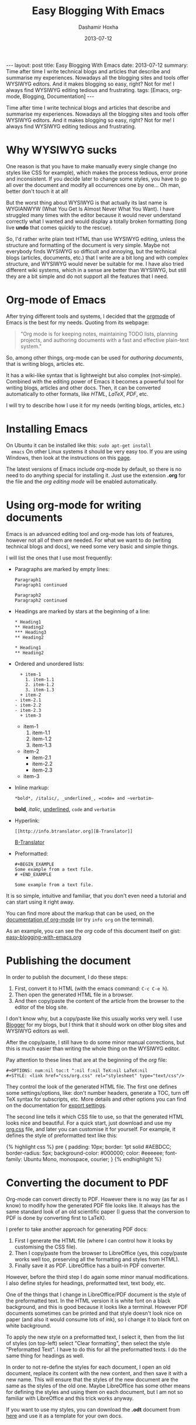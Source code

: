 #+TITLE:     Easy Blogging With Emacs
#+AUTHOR:    Dashamir Hoxha
#+EMAIL:     dashohoxha@gmail.com
#+DATE:      2013-07-12
#+OPTIONS:   H:3 num:t toc:t \n:nil @:t ::t |:t ^:nil -:t f:t *:t <:t
#+OPTIONS:   TeX:nil LaTeX:nil skip:nil d:nil todo:t pri:nil tags:not-in-toc
# #+INFOJS_OPT: view:overview toc:t ltoc:t mouse:#aadddd buttons:0 path:js/org-info.js
#+STYLE: <link rel="stylesheet" type="text/css" href="css/org-info.css" />
#+begin_export html
---
layout:     post
title:      Easy Blogging With Emacs
date:       2013-07-12
summary:    Time after time I write technical blogs and articles that describe
    and summarise my experiences. Nowadays all the blogging sites and tools
    offer WYSIWYG editors. And it makes blogging so easy, right? Not for
    me! I always find WYSIWYG editing tedious and frustrating.
tags: [Emacs, org-mode, Blogging, Documentation]
---
#+end_export

Time after time I write technical blogs and articles that describe and
summarise my experiences. Nowadays all the blogging sites and tools
offer WYSIWYG editors.  And it makes blogging so easy, right? Not for
me! I always find WYSIWYG editing tedious and frustrating.


* Why WYSIWYG sucks

  One reason is that you have to make manually every single change (no
  styles like CSS for example), which makes the process tedious, error
  prone and inconsistent. If you decide later to change some styles,
  you have to go all over the document and modify all occurrences one
  by one... Oh man, better don't touch it at all!

  But the worst thing about WYSIWYG is that actually its last name is
  WYGIANWYW (What You Get Is Almost Never What You Want). I have
  struggled many times with the editor because it would never
  understand correctly what I wanted and would display a totally broken
  formatting (long live *undo* that comes quickly to the rescue).

  So, I'd rather write plain text HTML than use WYSIWYG editing,
  unless the structure and formatting of the document is very
  simple. Maybe not everybody finds WYSIWYG so difficult and annoying,
  but the technical blogs (articles, documents, etc.) that I write are
  a bit long and with complex structure, and WYSIWYG would never be
  suitable for me. I have also tried different wiki systems, which in
  a sense are better than WYSIWYG, but still they are a bit simple and
  do not support all the features that I need.


* Org-mode of Emacs

  After trying different tools and systems, I decided that the [[http://orgmode.org][orgmode]]
  of Emacs is the best for my needs. Quoting from its webpage:
  #+BEGIN_QUOTE
  "Org mode is for keeping notes, maintaining TODO lists, planning
  projects, and authoring documents with a fast and effective
  plain-text system."
  #+END_QUOTE
  So, among other things, org-mode can be used for /authoring
  documents/, that is writing blogs, articles etc.

  It has a wiki-like syntax that is lightweight but also complex
  (not-simple). Combined with the editing power of Emacs it becomes a
  powerful tool for writing blogs, articles and other docs. Then, it
  can be converted automatically to other formats, like /HTML/,
  /LaTeX/, /PDF/, etc.

  I will try to describe how I use it for my needs (writing blogs,
  articles, etc.)


* Installing Emacs

  On Ubuntu it can be installed like this: =sudo apt-get install
  emacs= On other Linux systems it should be very easy too. If you are
  using Windows, then look at the instructions on this [[http://www.claremontmckenna.edu/pages/faculty/alee/emacs/emacs.html][page]].

  The latest versions of Emacs include org-mode by default, so there
  is no need to do anything special for installing it. Just use the
  extension *.org* for the file and the /org editing mode/ will be
  enabled automatically.


* Using org-mode for writing documents

  Emacs is an advanced editing tool and org-mode has lots of features,
  however not all of them are needed. For what we want to do (writing
  technical blogs and docs), we need some very basic and simple things.

  I will list the ones that I use most frequently:

  + Paragraphs are marked by empty lines:
    #+BEGIN_EXAMPLE
    Paragraph1
    Paragraph1 continued

    Paragraph2
    Paragraph2 continued
    #+END_EXAMPLE

  + Headings are marked by stars at the beginning of a line:
    #+BEGIN_EXAMPLE
    * Heading1
    ** Heading2
    *** Heading3
    ** Heading2

    * Heading1
    ** Heading2
    #+END_EXAMPLE

  + Ordered and unordered lists:
    #+BEGIN_EXAMPLE
      + item-1
        1. item-1.1
        2. item-1.2
        3. item-1.3
      + item-2
	- item-2.1
	- item-2.2
	- item-2.3
      + item-3
    #+END_EXAMPLE
    + item-1
      1. item-1.1
      2. item-1.2
      3. item-1.3
    + item-2
      - item-2.1
      - item-2.2
      - item-2.3
    + item-3

  + Inline markup:
    #+BEGIN_EXAMPLE
    *bold*, /italic/, _underlined_, =code= and ~verbatim~
    #+END_EXAMPLE
    *bold*, /italic/, _underlined_, =code= and ~verbatim~

  + Hyperlink:
    #+BEGIN_EXAMPLE
    [[http://info.btranslator.org][B-Translator]]
    #+END_EXAMPLE
    [[http://info.btranslator.org][B-Translator]]

  + Preformatted:
    #+BEGIN_EXAMPLE
    #+BEGIN_EXAMPLE
    Some example from a text file.
    # +END_EXAMPLE
    #+END_EXAMPLE
    #+BEGIN_EXAMPLE
    Some example from a text file.
    #+END_EXAMPLE

  It is so simple, intuitive and familiar, that you don't even need a
  tutorial and can start using it right away.

  You can find more about the markup that can be used, on the
  [[http://orgmode.org/org.html#Markup][documentation of org-mode]] (or try =info org= on the terminal).

  As an example, you can see the /org/ code of this document itself on
  gist: [[https://gist.github.com/dashohoxha/5981222][easy-blogging-with-emacs.org]]


* Publishing the document

  In order to publish the document, I do these steps:
  1. First, convert it to HTML (with the emacs command: =C-c C-e h=).
  2. Then open the generated HTML file in a browser.
  3. And then copy/paste the content of the article from the browser
     to the editor of the blog site.

  I don't know why, but a copy/paste like this usually works very
  well. I use [[http://dashohoxha.blogspot.com/][Blogger]] for my blogs, but I think that it should work on
  other blog sites and WYSIWYG editors as well.

  After the copy/paste, I still have to do some minor manual
  corrections, but this is much easier than writing the whole thing
  on the WYSIWYG editor.

  Pay attention to these lines that are at the beginning of the /org/
  file:
  #+BEGIN_EXAMPLE
  #+OPTIONS: num:nil toc:t ^:nil f:nil TeX:nil LaTeX:nil
  #+STYLE: <link href="css/org.css" rel="stylesheet" type="text/css"/>
  #+END_EXAMPLE

  They control the look of the generated HTML file. The first one
  defines some settings/options, like: don't number headers, generate
  a TOC, turn off TeX syntax for subscripts, etc. More details and
  other options you can find on the documentation for [[http://orgmode.org/org.html#Export-settings][export settings]].
  
  The second line tells it which CSS file to use, so that the
  generated HTML looks nice and beautiful. For a quick start, just
  download and use my [[https://gist.github.com/dashohoxha/5980833][org.css]] file, and later you can customise it for
  yourself. For example, it defines the style of preformatted text like this:
  #+BEGIN_EXPORT HTML
  {% highlight css %}
  pre {
	 padding: 10px;
	 border: 1pt solid #AEBDCC;
	 border-radius: 5px;
	 background-color: #000000;
	 color: #eeeeee;
	 font-family: Ubuntu Mono, monospace, courier;
  }
  {% endhighlight %}
  #+END_EXPORT
 

* Converting the document to PDF

  Org-mode can convert directly to PDF. However there is no way (as
  far as I know) to modify how the generated PDF file looks like.  It
  always has the same standard look of an old scientific paper (I
  guess that the conversion to PDF is done by converting first to
  LaTeX).

  I prefer to take another approach for generating PDF docs:
  1. First I generate the HTML file (where I can control how it looks
     by customising the CSS file).
  2. Then I copy/paste from the browser to LibreOffice (yes, this
     copy/paste works well too, preserving all the formatting and
     styles from HTML).
  3. Finally save it as PDF. LibreOffice has a built-in PDF converter.
  
  However, before the third step I do again some minor manual
  modifications. I also define styles for headings, preformatted text,
  text body, etc.

  One of the things that I change in LibreOffice/PDF document is the
  style of the preformatted text. In the HTML version it is white font
  on a black background, and this is good because it looks like a
  terminal. However PDF documents sometimes can be printed and that
  style doesn't look nice on paper (and also it would consume lots of
  ink), so I change it to black font on white background.

  To apply the new style on a preformatted text, I select it, then from
  the list of styles (on top-left) select "Clear formatting", then
  select the style "Preformatted Text". I have to do this for all the
  preformatted texts. I do the same thing for headings as well.

  In order to not re-define the styles for each document, I open an
  old document, replace its content with the new content, and then
  save it with a new name. This will ensure that the styles of the new
  document are the same as the styles of the old one. Maybe
  LibreOffice has some other means for defining the styles and using
  them on each document, but I am not so familiar with LibreOffice and
  this trick works anyway.

  If you want to use my styles, you can download the *.odt* document
  from [[http://academia.edu/4005672/Easy_Blogging_With_Emacs][here]] and use it as a template for your own docs.
